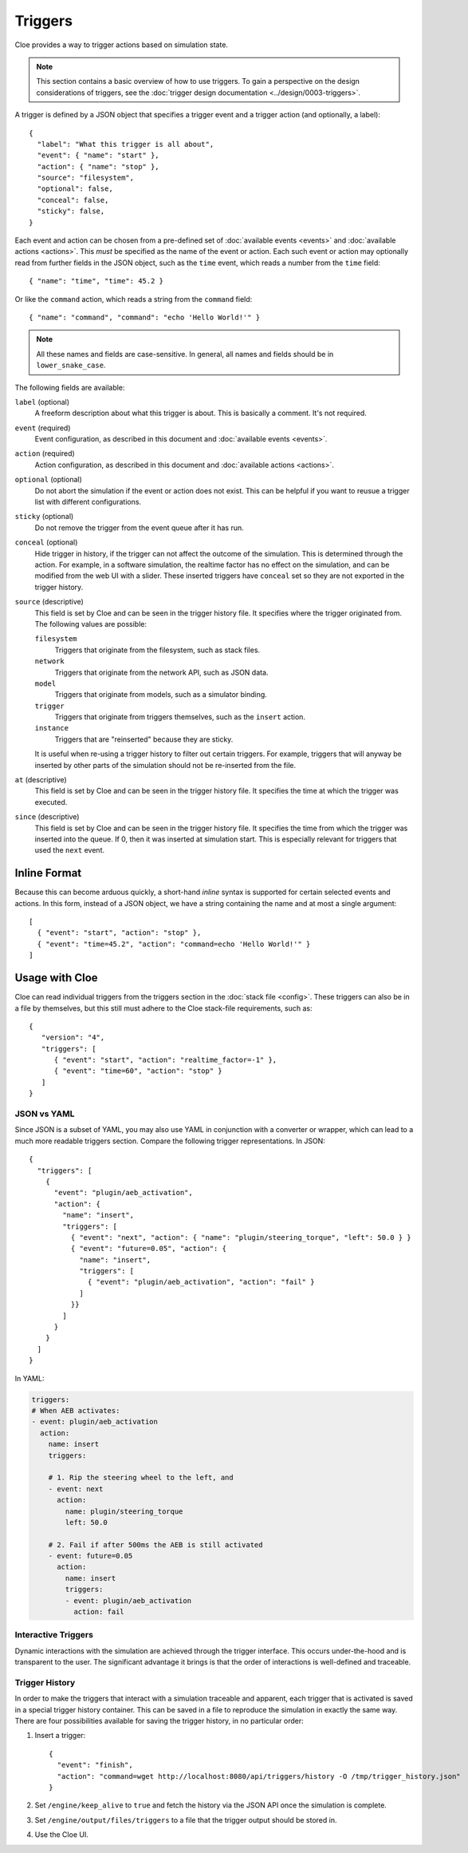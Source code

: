 Triggers
========

.. highlight:: json

Cloe provides a way to trigger actions based on simulation state.

.. note::

   This section contains a basic overview of how to use triggers.
   To gain a perspective on the design considerations of triggers,
   see the :doc:`trigger design documentation <../design/0003-triggers>`.

A trigger is defined by a JSON object that specifies a trigger event and
a trigger action (and optionally, a label)::

   {
     "label": "What this trigger is all about",
     "event": { "name": "start" },
     "action": { "name": "stop" },
     "source": "filesystem",
     "optional": false,
     "conceal": false,
     "sticky": false,
   }

Each event and action can be chosen from a pre-defined set of
:doc:`available events <events>` and :doc:`available actions <actions>`.
This *must* be specified as the name of the event or action.
Each such event or action may optionally read from further fields in the
JSON object, such as the ``time`` event, which reads a number from the
``time`` field::

   { "name": "time", "time": 45.2 }

Or like the ``command`` action, which reads a string from the ``command``
field::

   { "name": "command", "command": "echo 'Hello World!'" }

.. note::
   All these names and fields are case-sensitive. In general, all names and
   fields should be in ``lower_snake_case``.

The following fields are available:

``label`` (optional)
    A freeform description about what this trigger is about.
    This is basically a comment. It's not required.

``event`` (required)
    Event configuration, as described in this document and
    :doc:`available events <events>`.

``action`` (required)
    Action configuration, as described in this document and
    :doc:`available actions <actions>`.

``optional`` (optional)
    Do not abort the simulation if the event or action does not exist.
    This can be helpful if you want to reusue a trigger list with
    different configurations.

``sticky`` (optional)
    Do not remove the trigger from the event queue after it has run.

``conceal`` (optional)
    Hide trigger in history, if the trigger can not affect the outcome
    of the simulation. This is determined through the action.
    For example, in a software simulation, the realtime factor has no
    effect on the simulation, and can be modified from the web UI with
    a slider. These inserted triggers have ``conceal`` set so they are
    not exported in the trigger history.

``source`` (descriptive)
    This field is set by Cloe and can be seen in the trigger history file.
    It specifies where the trigger originated from. The following values
    are possible:

    ``filesystem``
        Triggers that originate from the filesystem, such as stack files.

    ``network``
        Triggers that originate from the network API, such as JSON data.

    ``model``
        Triggers that originate from models, such as a simulator binding.

    ``trigger``
        Triggers that originate from triggers themselves, such as the
        ``insert`` action.

    ``instance``
        Triggers that are "reinserted" because they are sticky.

    It is useful when re-using a trigger history to filter out certain
    triggers. For example, triggers that will anyway be inserted by
    other parts of the simulation should not be re-inserted from the
    file.

``at`` (descriptive)
    This field is set by Cloe and can be seen in the trigger history file.
    It specifies the time at which the trigger was executed.

``since`` (descriptive)
    This field is set by Cloe and can be seen in the trigger history file.
    It specifies the time from which the trigger was inserted into the queue.
    If 0, then it was inserted at simulation start. This is especially relevant
    for triggers that used the ``next`` event.


Inline Format
-------------

Because this can become arduous quickly, a short-hand *inline* syntax is
supported for certain selected events and actions. In this form, instead of
a JSON object, we have a string containing the name and at most a single
argument::

   [
     { "event": "start", "action": "stop" },
     { "event": "time=45.2", "action": "command=echo 'Hello World!'" }
   ]


Usage with Cloe
---------------

Cloe can read individual triggers from the triggers section in the
:doc:`stack file <config>`. These triggers can also be in a file by themselves,
but this still must adhere to the Cloe stack-file requirements, such as::

   {
      "version": "4",
      "triggers": [
         { "event": "start", "action": "realtime_factor=-1" },
         { "event": "time=60", "action": "stop" }
      ]
   }


JSON vs YAML
""""""""""""

Since JSON is a subset of YAML, you may also use YAML in conjunction with a
converter or wrapper, which can lead to a much more readable triggers section.
Compare the following trigger representations. In JSON::

   {
     "triggers": [
       {
         "event": "plugin/aeb_activation",
         "action": {
           "name": "insert",
           "triggers": [
             { "event": "next", "action": { "name": "plugin/steering_torque", "left": 50.0 } }
             { "event": "future=0.05", "action": {
               "name": "insert",
               "triggers": [
                 { "event": "plugin/aeb_activation", "action": "fail" }
               ]
             }}
           ]
         }
       }
     ]
   }

In YAML:

.. code-block:: yaml

   triggers:
   # When AEB activates:
   - event: plugin/aeb_activation
     action:
       name: insert
       triggers:

       # 1. Rip the steering wheel to the left, and
       - event: next
         action:
           name: plugin/steering_torque
           left: 50.0

       # 2. Fail if after 500ms the AEB is still activated
       - event: future=0.05
         action:
           name: insert
           triggers:
           - event: plugin/aeb_activation
             action: fail

Interactive Triggers
""""""""""""""""""""

Dynamic interactions with the simulation are achieved through the trigger
interface. This occurs under-the-hood and is transparent to the user. The
significant advantage it brings is that the order of interactions is
well-defined and traceable.

Trigger History
"""""""""""""""

In order to make the triggers that interact with a simulation traceable and
apparent, each trigger that is activated is saved in a special trigger history
container. This can be saved in a file to reproduce the simulation in exactly
the same way. There are four possibilities available for saving the trigger
history, in no particular order:

#. Insert a trigger::

      {
        "event": "finish",
        "action": "command=wget http://localhost:8080/api/triggers/history -O /tmp/trigger_history.json"
      }

#. Set ``/engine/keep_alive`` to ``true`` and fetch the history via the JSON
   API once the simulation is complete.

#. Set ``/engine/output/files/triggers`` to a file that the trigger output should
   be stored in.

#. Use the Cloe UI.
